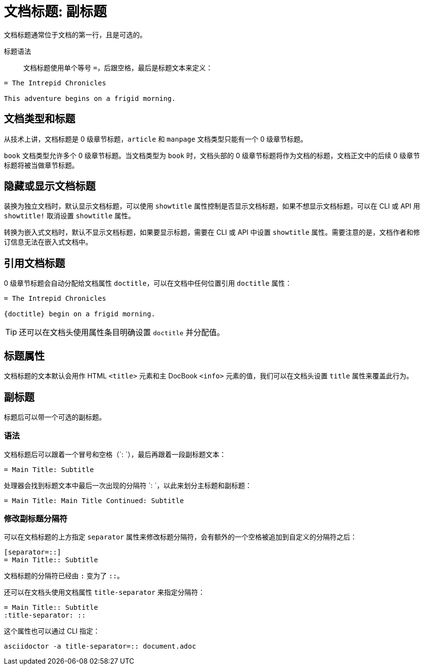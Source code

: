 = 文档标题: 副标题

文档标题通常位于文档的第一行，且是可选的。

标题语法 ::

文档标题使用单个等号 `=`，后跟空格，最后是标题文本来定义：

[,asciidoc]
----
= The Intrepid Chronicles

This adventure begins on a frigid morning.
----

== 文档类型和标题

从技术上讲，文档标题是 0 级章节标题，`article` 和 `manpage` 文档类型只能有一个 0 级章节标题。

`book` 文档类型允许多个 0 级章节标题。当文档类型为 `book` 时，文档头部的 0 级章节标题将作为文档的标题，文档正文中的后续 0 级章节标题将被当做章节标题。

== 隐藏或显示文档标题

装换为独立文档时，默认显示文档标题，可以使用 `showtitle` 属性控制是否显示文档标题，如果不想显示文档标题，可以在 CLI 或 API 用 `showtitle!` 取消设置 `showtitle` 属性。

转换为嵌入式文档时，默认不显示文档标题，如果要显示标题，需要在 CLI 或 API 中设置 `showtitle` 属性。需要注意的是，文档作者和修订信息无法在嵌入式文档中。

== 引用文档标题

0 级章节标题会自动分配给文档属性 `doctitle`，可以在文档中任何位置引用 `doctitle` 属性：

[,asciidoc]
----
= The Intrepid Chronicles

{doctitle} begin on a frigid morning.
----

TIP: 还可以在文档头使用属性条目明确设置 `doctitle` 并分配值。

== 标题属性

文档标题的文本默认会用作 HTML `<title>` 元素和主 DocBook `<info>` 元素的值，我们可以在文档头设置 `title` 属性来覆盖此行为。

== 副标题

标题后可以带一个可选的副标题。

=== 语法

文档标题后可以跟着一个冒号和空格（`: `），最后再跟着一段副标题文本：

[,asciidoc]
----
= Main Title: Subtitle
----

处理器会找到标题文本中最后一次出现的分隔符 `: `，以此来划分主标题和副标题：

[,asciidoc]
----
= Main Title: Main Title Continued: Subtitle
----

=== 修改副标题分隔符

可以在文档标题的上方指定 `separator` 属性来修改标题分隔符，会有额外的一个空格被追加到自定义的分隔符之后：

[,asciidoc]
----
[separator=::]
= Main Title:: Subtitle
----

文档标题的分隔符已经由 `:` 变为了 `+::+`。

还可以在文档头使用文档属性 `title-separator` 来指定分隔符：

[,asciidoc]
----
= Main Title:: Subtitle
:title-separator: ::
----

这个属性也可以通过 CLI 指定：

[,shell]
----
asciidoctor -a title-separator=:: document.adoc
----
